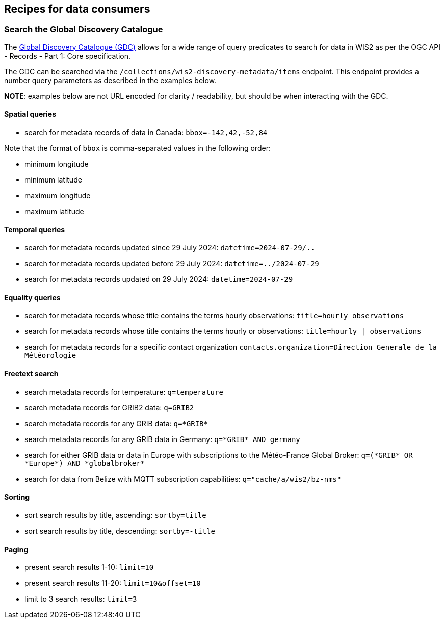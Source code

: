 == Recipes for data consumers

=== Search the Global Discovery Catalogue

The https://wmo-im.github.io/wis2-guide/guide/wis2-guide-DRAFT.html#_2_4_4_global_discovery_catalogue[Global Discovery Catalogue (GDC)] allows for a wide range of query predicates to search for data in WIS2 as per the OGC API - Records - Part 1: Core specification.

The GDC can be searched via the `/collections/wis2-discovery-metadata/items` endpoint.  This endpoint provides a number query parameters as described in the examples below.

**NOTE**: examples below are not URL encoded for clarity / readability, but should be when interacting with the GDC.

==== Spatial queries

- search for metadata records of data in Canada: `bbox=-142,42,-52,84`

Note that the format of `bbox` is comma-separated values in the following order:

- minimum longitude
- minimum latitude
- maximum longitude
- maximum latitude

==== Temporal queries

- search for metadata records updated since 29 July 2024: `datetime=2024-07-29/..`
- search for metadata records updated before 29 July 2024: `datetime=../2024-07-29`
- search for metadata records updated on 29 July 2024: `datetime=2024-07-29`

==== Equality queries

- search for metadata records whose title contains the terms hourly observations: `title=hourly observations`
- search for metadata records whose title contains the terms hourly or observations: `title=hourly | observations`
- search for metadata records for a specific contact organization `contacts.organization=Direction Generale de la Météorologie`

==== Freetext search

- search metadata records for temperature: `q=temperature`
- search metadata records for GRIB2 data: `q=GRIB2`
- search metadata records for any GRIB data: `q=\*GRIB*`
- search metadata records for any GRIB data in Germany: `q=\*GRIB* AND germany`
- search for either GRIB data or data in Europe with subscriptions to the Météo-France Global Broker: `q=(\*GRIB* OR \*Europe*) AND \*globalbroker*`
- search for data from Belize with MQTT subscription capabilities: `q="cache/a/wis2/bz-nms"`

==== Sorting

- sort search results by title, ascending: `sortby=title`
- sort search results by title, descending: `sortby=-title`

==== Paging

- present search results 1-10: `limit=10`
- present search results 11-20: `limit=10&offset=10`
- limit to 3 search results: `limit=3`
